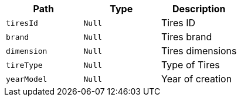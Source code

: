 |===
|Path|Type|Description

|`+tiresId+`
|`+Null+`
|Tires ID

|`+brand+`
|`+Null+`
|Tires brand

|`+dimension+`
|`+Null+`
|Tires dimensions

|`+tireType+`
|`+Null+`
|Type of Tires

|`+yearModel+`
|`+Null+`
|Year of creation

|===